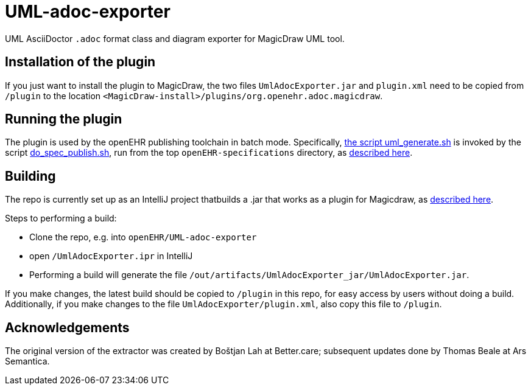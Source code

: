 = UML-adoc-exporter

UML AsciiDoctor `.adoc` format class and diagram exporter for MagicDraw UML tool.

== Installation of the plugin

If you just want to install the plugin to MagicDraw, the two files `UmlAdocExporter.jar` and `plugin.xml` need to be copied from `/plugin` to the location `<MagicDraw-install>/plugins/org.openehr.adoc.magicdraw`.

== Running the plugin

The plugin is used by the openEHR publishing toolchain in batch mode. Specifically, https://github.com/openEHR/specifications-AA_GLOBAL/blob/master/bin/uml_generate.sh[the script uml_generate.sh] is invoked by the script https://github.com/openEHR/specifications-AA_GLOBAL/blob/master/bin/do_spec_publish.sh[do_spec_publish.sh], run from the top `openEHR-specifications` directory, as https://github.com/openEHR/specifications-AA_GLOBAL[described here].

== Building

The repo is currently set up as an IntelliJ project thatbuilds a .jar that works as a plugin for Magicdraw, as https://docs.nomagic.com/display/MD190/Plugins[described here].

Steps to performing a build:

* Clone the repo, e.g. into `openEHR/UML-adoc-exporter`
* open `/UmlAdocExporter.ipr` in IntelliJ
* Performing a build will generate the file `/out/artifacts/UmlAdocExporter_jar/UmlAdocExporter.jar`.

If you make changes, the latest build should be copied to `/plugin` in this repo, for easy access by users without doing a build. Additionally, if you make changes to the file `UmlAdocExporter/plugin.xml`, also copy this file to `/plugin`.

== Acknowledgements

The original version of the extractor was created by Boštjan Lah at Better.care; subsequent updates done by Thomas Beale at Ars Semantica.


